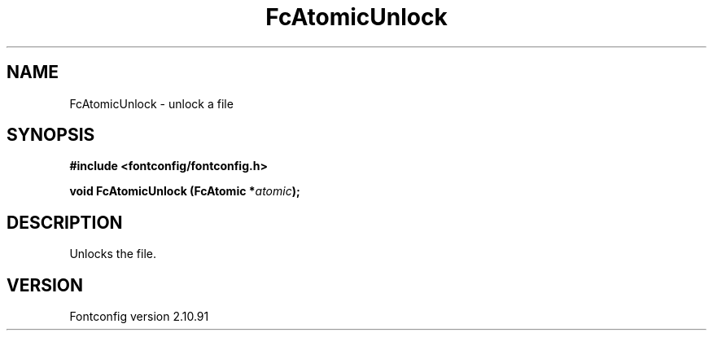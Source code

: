.\" auto-generated by docbook2man-spec from docbook-utils package
.TH "FcAtomicUnlock" "3" "10 1月 2013" "" ""
.SH NAME
FcAtomicUnlock \- unlock a file
.SH SYNOPSIS
.nf
\fB#include <fontconfig/fontconfig.h>
.sp
void FcAtomicUnlock (FcAtomic *\fIatomic\fB);
.fi\fR
.SH "DESCRIPTION"
.PP
Unlocks the file.
.SH "VERSION"
.PP
Fontconfig version 2.10.91
